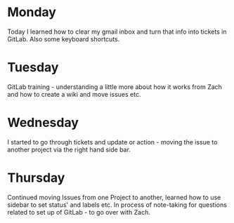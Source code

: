 * Monday
Today I learned how to clear my gmail inbox and turn that info into tickets in GitLab. Also some keyboard shortcuts.
* Tuesday
GitLab training - understanding a little more about how it works from Zach and how to create a wiki and move issues etc.
* Wednesday
I started to go through tickets and update or action - moving the issue to another project via the right hand side bar. 
* Thursday
Continued moving Issues from one Project to another, learned how to use sidebar to set status' and labels etc. In process of note-taking for questions related to set up of GitLab - to go over with Zach.